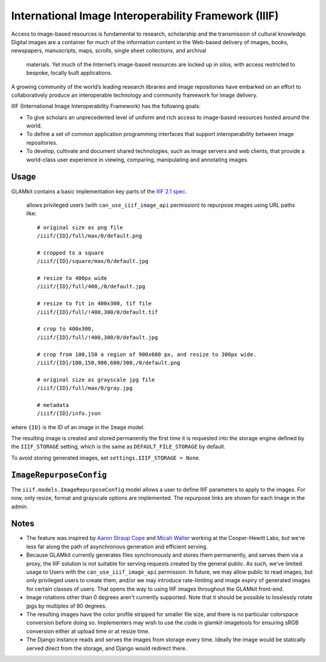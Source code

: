 International Image Interoperability Framework (IIIF)
=====================================================

Access to image-based resources is fundamental to research, scholarship and
the transmission of cultural knowledge. Digital images are a container for
much of the information content in the Web-based delivery of images, books,
newspapers, manuscripts, maps, scrolls, single sheet collections, and archival
 materials. Yet much of the Internet’s image-based resources are locked up in
 silos, with access restricted to bespoke, locally built applications.

A growing community of the world’s leading research libraries and image
repositories have embarked on an effort to collaboratively produce an
interoperable technology and community framework for image delivery.

IIIF (International Image Interoperability Framework) has the following goals:

-  To give scholars an unprecedented level of uniform and rich access to
   image-based resources hosted around the world.
-  To define a set of common application programming interfaces that support
   interoperability between image repositories.
-  To develop, cultivate and document shared technologies, such as image
   servers and web clients, that provide a world-class user experience in
   viewing, comparing, manipulating and annotating images.

Usage
-----

GLAMkit contains a basic implementation key parts of the
`IIIF 2.1 spec <http://iiif.io/api/image/2.1/>`_.
 allows privileged users (with ``can_use_iiif_image_api`` permission) to
 repurpose images using URL paths like::

   # original size as png file
   /iiif/{ID}/full/max/0/default.png

   # cropped to a square
   /iiif/{ID}/square/max/0/default.jpg

   # resize to 400px wide
   /iiif/{ID}/full/400,/0/default.jpg

   # resize to fit in 400x300, tif file
   /iiif/{ID}/full/!400,300/0/default.tif

   # crop to 400x300,
   /iiif/{ID}/full/!400,300/0/default.jpg

   # crop from 100,150 a region of 900x600 px, and resize to 300px wide.
   /iiif/{ID}/100,150,900,600/300,/0/default.png

   # original size as grayscale jpg file
   /iiif/{ID}/full/max/0/gray.jpg

   # metadata
   /iiif/{ID}/info.json

where ``{ID}`` is the ID of an image in the ``Image`` model.

The resulting image is created and stored permanently the first time it is
requested into the storage engine defined by the ``IIIF_STORAGE`` setting,
which is the same as ``DEFAULT_FILE_STORAGE`` by default.

To avoid storing generated images, set ``settings.IIIF_STORAGE = None``.

``ImageRepurposeConfig``
------------------------

The ``iiif.models.ImageRepurposeConfig`` model allows a user to define IIIF
parameters to apply to the images. For now, only resize, format and grayscale
options are implemented. The repurpose links are shown for each Image in the
admin.

Notes
-----

-  The feature was inspired by
   `Aaron Straup Cope <http://www.aaronland.info/weblog/2017/03/05/record/#numbers>`_
   and `Micah Walter <https://labs.cooperhewitt.org/2017/parting-gifts/>`_ working at
   the Cooper-Hewitt Labs, but we're less far along the path of asynchronous
   generation and efficient serving.

-  Because GLAMkit currently generates files synchronously and stores them
   permanently, and serves them via a proxy, the IIIF solution is not suitable
   for serving requests created by the general public. As such, we've limited
   usage to Users with the ``can_use_iiif_image_api`` permission. In future,
   we may allow public to read images, but only privileged users to create them,
   and/or we may introduce rate-limiting and image expiry of generated images
   for certain classes of users. That opens the way to using IIIF images
   throughout the GLAMkit front-end.

-  Image rotations other than 0 degrees aren't currently supported. Note that
   it should be possible to losslessly rotate jpgs by multiples of 90 degrees.

-  The resulting images have the color profile stripped for smaller file size,
   and there is no particular colorspace conversion before doing so.
   Implementers may wish to use the code in glamkit-imagetools for ensuring
   sRGB conversion either at upload time or at resize time.

-  The Django instance reads and serves the images from storage every time.
   Ideally the image would be statically served direct from the storage, and
   Django would redirect there.
